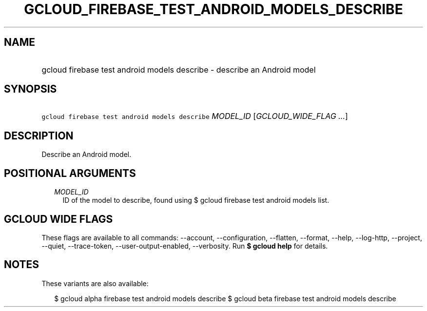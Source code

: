 
.TH "GCLOUD_FIREBASE_TEST_ANDROID_MODELS_DESCRIBE" 1



.SH "NAME"
.HP
gcloud firebase test android models describe \- describe an Android model



.SH "SYNOPSIS"
.HP
\f5gcloud firebase test android models describe\fR \fIMODEL_ID\fR [\fIGCLOUD_WIDE_FLAG\ ...\fR]



.SH "DESCRIPTION"

Describe an Android model.



.SH "POSITIONAL ARGUMENTS"

.RS 2m
.TP 2m
\fIMODEL_ID\fR
ID of the model to describe, found using $ gcloud firebase test android models
list.


.RE
.sp

.SH "GCLOUD WIDE FLAGS"

These flags are available to all commands: \-\-account, \-\-configuration,
\-\-flatten, \-\-format, \-\-help, \-\-log\-http, \-\-project, \-\-quiet,
\-\-trace\-token, \-\-user\-output\-enabled, \-\-verbosity. Run \fB$ gcloud
help\fR for details.



.SH "NOTES"

These variants are also available:

.RS 2m
$ gcloud alpha firebase test android models describe
$ gcloud beta firebase test android models describe
.RE

